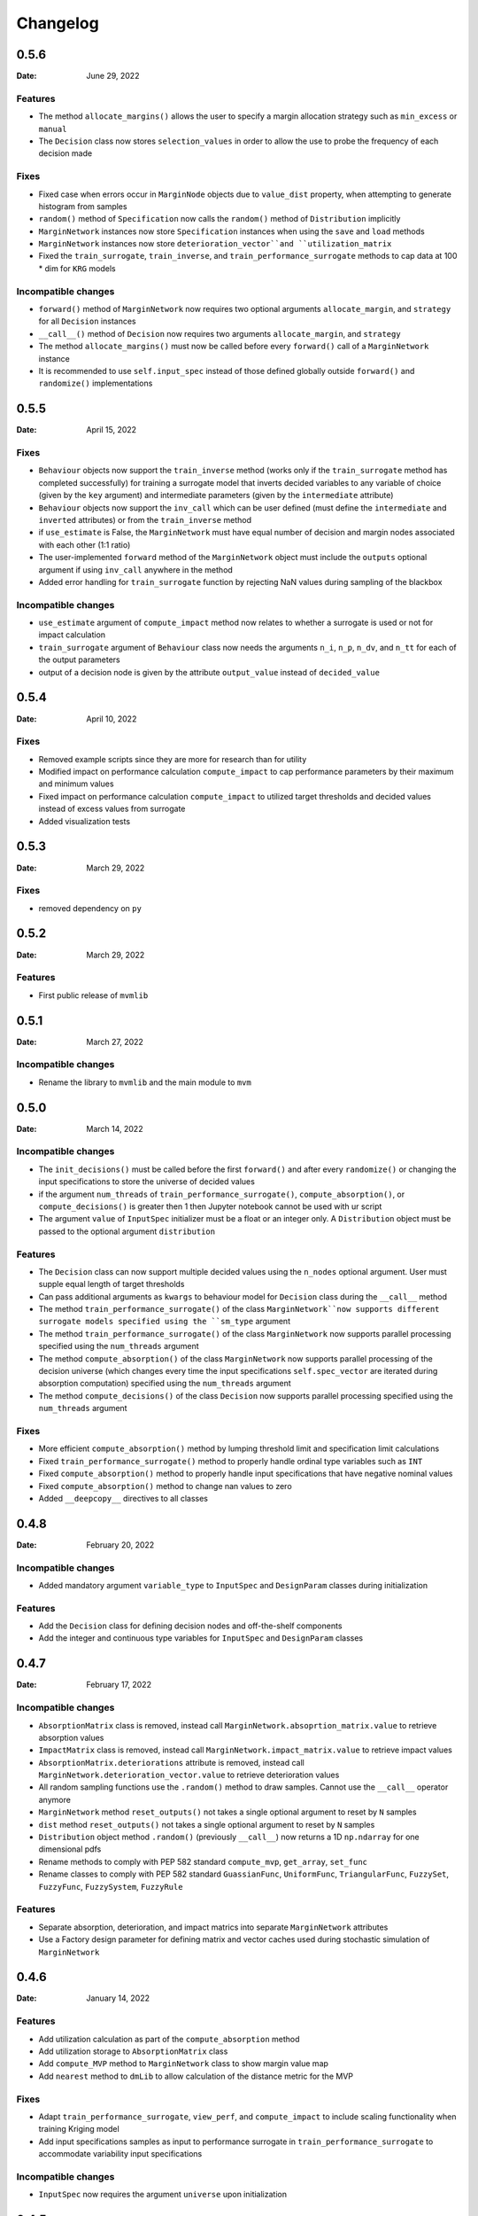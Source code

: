 *********
Changelog
*********

.. _release-0.5.6:

0.5.6
=====

:Date: June 29, 2022

Features
--------
* The method ``allocate_margins()`` allows the user to specify a margin allocation strategy such as ``min_excess`` or ``manual``
* The ``Decision`` class now stores ``selection_values`` in order to allow the use to probe the frequency of each decision made

Fixes
-----
* Fixed case when errors occur in ``MarginNode`` objects due to ``value_dist`` property, when attempting to generate histogram from samples
* ``random()`` method of  ``Specification`` now calls the ``random()`` method of ``Distribution`` implicitly
* ``MarginNetwork`` instances now store ``Specification`` instances when using the ``save`` and ``load`` methods
* ``MarginNetwork`` instances now store ``deterioration_vector``and ``utilization_matrix``
* Fixed the ``train_surrogate``, ``train_inverse``, and ``train_performance_surrogate`` methods to cap data at 100 * dim for ``KRG`` models

Incompatible changes
--------------------

* ``forward()`` method of ``MarginNetwork`` now requires two optional arguments ``allocate_margin``, and ``strategy`` for all ``Decision`` instances
* ``__call__()`` method of ``Decision`` now requires two arguments ``allocate_margin``, and ``strategy``
* The method ``allocate_margins()`` must now be called before every ``forward()`` call of a ``MarginNetwork`` instance
* It is recommended to use ``self.input_spec`` instead of those defined globally outside ``forward()`` and ``randomize()`` implementations

.. _release-0.5.5:

0.5.5
=====

:Date: April 15, 2022

Fixes
-----
* ``Behaviour`` objects now support the ``train_inverse`` method (works only if the ``train_surrogate`` method has completed successfully) for training a surrogate model that inverts decided variables to any variable of choice (given by the ``key`` argument) and intermediate parameters (given by the ``intermediate`` attribute)
* ``Behaviour`` objects now support the ``inv_call`` which can be user defined (must define the ``intermediate`` and ``inverted`` attributes) or from the ``train_inverse`` method
* if ``use_estimate`` is False, the ``MarginNetwork`` must have equal number of decision and margin nodes associated with each other (1:1 ratio)
* The user-implemented ``forward`` method of the ``MarginNetwork`` object must include the ``outputs`` optional argument if using ``inv_call`` anywhere in the method
* Added error handling for ``train_surrogate`` function by rejecting NaN values during sampling of the blackbox

Incompatible changes
--------------------

* ``use_estimate`` argument of ``compute_impact`` method now relates to whether a surrogate is used or not for impact calculation
* ``train_surrogate`` argument of ``Behaviour`` class now needs the arguments ``n_i``, ``n_p``, ``n_dv``, and ``n_tt`` for each of the output parameters
* output of a decision node is given by the attribute ``output_value`` instead of ``decided_value``

.. _release-0.5.4:

0.5.4
=====

:Date: April 10, 2022

Fixes
-----

* Removed example scripts since they are more for research than for utility
* Modified impact on performance calculation ``compute_impact`` to cap performance parameters by their maximum and minimum values
* Fixed impact on performance calculation ``compute_impact`` to utilized target thresholds and decided values instead of excess values from surrogate
* Added visualization tests

.. _release-0.5.3:

0.5.3
=====

:Date: March 29, 2022

Fixes
-----

* removed dependency on ``py``

.. _release-0.5.2:

0.5.2
=====

:Date: March 29, 2022

Features
--------

* First public release of ``mvmlib``

.. _release-0.5.1:

0.5.1
=====

:Date: March 27, 2022

Incompatible changes
--------------------

* Rename the library to ``mvmlib`` and the main module to ``mvm``

.. _release-0.5.0:

0.5.0
=====

:Date: March 14, 2022

Incompatible changes
--------------------

* The ``init_decisions()`` must be called before the first ``forward()`` and after every ``randomize()`` or changing the input specifications to store the universe of decided values
* if the argument ``num_threads`` of ``train_performance_surrogate()``, ``compute_absorption()``, or ``compute_decisions()`` is greater then 1 then Jupyter notebook cannot be used with ur script
* The argument ``value`` of ``InputSpec`` initializer must be a float or an integer only. A ``Distribution`` object must be passed to the optional argument ``distribution``

Features
--------

* The ``Decision`` class can now support multiple decided values using the ``n_nodes`` optional argument. User must supple equal length of target thresholds
* Can pass additional arguments as ``kwargs`` to behaviour model for ``Decision`` class during the ``__call__`` method
* The method ``train_performance_surrogate()`` of the class ``MarginNetwork``now supports different surrogate models specified using the ``sm_type`` argument
* The method ``train_performance_surrogate()`` of the class ``MarginNetwork`` now supports parallel processing specified using the ``num_threads`` argument
* The method ``compute_absorption()`` of the class ``MarginNetwork`` now supports parallel processing of the decision universe (which changes every time the input specifications ``self.spec_vector`` are iterated during absorption computation) specified using the ``num_threads`` argument
* The method ``compute_decisions()`` of the class ``Decision`` now supports parallel processing specified using the ``num_threads`` argument


Fixes
-----

* More efficient ``compute_absorption()`` method by lumping threshold limit and specification limit calculations
* Fixed ``train_performance_surrogate()`` method to properly handle ordinal type variables such as ``INT``
* Fixed ``compute_absorption()`` method to properly handle input specifications that have negative nominal values
* Fixed ``compute_absorption()`` method to change nan values to zero
* Added ``__deepcopy__`` directives to all classes

.. _release-0.4.8:

0.4.8
=====

:Date: February 20, 2022

Incompatible changes
--------------------

* Added mandatory argument ``variable_type`` to ``InputSpec`` and ``DesignParam`` classes during initialization

Features
--------

* Add the ``Decision`` class for defining decision nodes and off-the-shelf components
* Add the integer and continuous type variables for ``InputSpec`` and ``DesignParam`` classes


.. _release-0.4.7:

0.4.7
=====

:Date: February 17, 2022

Incompatible changes
--------------------

* ``AbsorptionMatrix`` class is removed, instead call ``MarginNetwork.absoprtion_matrix.value`` to retrieve absorption values
* ``ImpactMatrix`` class is removed, instead call ``MarginNetwork.impact_matrix.value`` to retrieve impact values
* ``AbsorptionMatrix.deteriorations`` attribute is removed, instead call ``MarginNetwork.deterioration_vector.value`` to retrieve deterioration values
* All random sampling functions use the ``.random()`` method to draw samples. Cannot use the ``__call__`` operator anymore
* ``MarginNetwork`` method ``reset_outputs()`` not takes a single optional argument to reset by ``N`` samples
* ``dist`` method ``reset_outputs()`` not takes a single optional argument to reset by ``N`` samples
* ``Distribution`` object method ``.random()`` (previously ``__call__``) now returns a 1D ``np.ndarray`` for one dimensional pdfs
* Rename methods to comply with PEP 582 standard ``compute_mvp``, ``get_array``, ``set_func``
* Rename classes to comply with PEP 582 standard ``GuassianFunc``, ``UniformFunc``, ``TriangularFunc``, ``FuzzySet``, ``FuzzyFunc``, ``FuzzySystem``, ``FuzzyRule``

Features
--------

* Separate absorption, deterioration, and impact matrics into separate ``MarginNetwork`` attributes
* Use a Factory design parameter for defining matrix and vector caches used during stochastic simulation of ``MarginNetwork``

.. _release-0.4.6:

0.4.6
=====

:Date: January 14, 2022

Features
--------

* Add utilization calculation as part of the ``compute_absorption`` method
* Add utilization storage to ``AbsorptionMatrix`` class
* Add ``compute_MVP`` method to ``MarginNetwork`` class to show margin value map
* Add ``nearest`` method to ``dmLib`` to allow calculation of the distance metric for the MVP

Fixes
-----

* Adapt ``train_performance_surrogate``, ``view_perf``, and ``compute_impact`` to include scaling functionality when training Kriging model
* Add input specifications samples as input to performance surrogate in ``train_performance_surrogate`` to accommodate variability input specifications

Incompatible changes
--------------------

* ``InputSpec`` now requires the argument ``universe`` upon initialization

.. _release-0.4.5:

0.4.5
=====

:Date: January 06, 2022

Features
--------

* Add distribution type ``uniformFunc`` for multivariate uniform distributions

Fixes
-----

* Fix ``MarginNode.value`` property to retrieve the last available sample after calling the ``reset(N)`` method 
* Fix ``value_dist`` property of ``Performance`` and ``MarginNode`` classes to construct histogram of samples and then initialize a ``Distribution`` class from them
* Force absorption computing to ignore 0 deteriorations by outputting a ``np.nan``
* Make absorption computation sign independent
* Add relevant tests for absorption and deterioration computation
* Simplified length calculation procedure in ``strut_design.py`` example by using analytical expression instead of ``fsolve`` in ``B1`` model

.. _release-0.4.4:

0.4.4
=====

:Date: December 20, 2021

Features
--------

* Add ability to selectively choose how to randomize the MAN by redefining the ``randomize`` method of ``MarginNetwork``
* Selectively choose when to reset the outputs of the MAN using the ``reset_outputs`` method
* Can retrieve design parameters, input specs, excess, target thresholds, decided values, and performances using the properties ``design_vector``, ``spec_vector``, ``excess_vector``, ``dv_vector``, ``tt_vector``, and ``perf_vector``, respectively
* Add output storage class for a Margin Analysis Network (MAN) ``AbsorptionMatrix`` which stores absorption and deterioration
* Add method ``compute_absorption`` to compute an observation of the change absorption capability matrix and deterioration vector
* Add ``view()``, ``view_cdf()``, ``view_det()``, ``view_det_cdf()`` methods to ``AbsorptionMatrix`` class by inheritance from ``VisualizeDist``
  
Incompatible changes
--------------------

* instances of ``InputSpec`` should be called using the ``.value`` property just like ``DesignParam`` and ``FixedParam``
* ``train_performance_surrogate`` argument ``ext_samples`` now takes training points of (``excess``, ``performance``) instead of (``decided_value``, ``performance``)

.. _release-0.4.3:

0.4.3
=====

:Date: December 18, 2021

Features
--------

* Add ``VisualizeDist`` class to ``uncertaintyLib.py`` module
* Add output storage class for a Margin Analysis Network (MAN) ``Performance``
* Add output storage class for a Margin Analysis Network (MAN) ``ImpactMatrix``
* Add method ``train_performance_surrogate`` which uses the library `SMT <https://smt.readthedocs.io/en/latest/index.html>`_ to estimate threshold performances
* Add method ``compute_impact`` to compute an observation of the Impact on Performance matrix
* Add method ``view_perf`` to ``MarginNetwork`` class to visualize 2D projections of performance surrogate models
* Add ``view()`` and ``view_cdf()`` methods to ``Performance`` and ``ImpactMatrix`` classes by inheritance from ``VisualizeDist``
* ``Design`` class can now take array_like values for argument ``nsamples`` if using ``doe_type='full_fact'``

Incompatible changes
--------------------

* move ``compute_cdf()`` method from class ``MarginNode`` to module level method in ``uncertaintyLib.py`` module
* use property ``.values`` instead of ``excess`` to retrieve observations of excess from ``MarginNode`` object
* Added dependency on `SMT <https://smt.readthedocs.io/en/latest/index.html>`_
* ``view()`` and ``view_cdf()`` methods now take optional arguments ``folder``, ``file``, ``img_format``, instead of just ``savefile``
* Argument ``type`` of ``Design`` initialization changed to ``doe_type`` to avoid overloading python object ``type``

.. _release-0.4.2:

0.4.2
=====

:Date: December 17, 2021

Features
--------

* Add building block for a Margin Analysis Network (MAN) as a class object ``InputSpec``
* Add building block for a Margin Analysis Network (MAN) as a class object ``FixedParam``
* Add building block for a Margin Analysis Network (MAN) as a class object ``DesignParam``
* Add building block for a Margin Analysis Network (MAN) as a class object ``Behaviour``
* ``Behaviour`` ``__call__`` method must be redefined by the user
* Add ``MarginNetwork`` class object that must be inherited and redefined by user
* Add ability to call ``MarginNetwork.forward()`` in a Monte Carlo setting

.. _release-0.4.1:

0.4.1
=====

:Date: December 15, 2021

Incompatible changes
--------------------

* ``MarginNode`` class object is now called using ``MarginNode(decided_value,threshold)``, where ``decided_value`` and ``threshold`` are vectors of equal length sampled from their respective functions


.. _release-0.4.0:

0.4.0
=====

:Date: October 26, 2021

Features
--------

* Add building block for a Margin Analysis Network (MAN) as a class object ``MarginNode``
* Add ability to call ``MarginNode()`` using a set of requirement observations and design parameters in a Monte Carlo setting
* Add ability to view ``MarginNode`` excess pdf and cdf using ``MarginNode.view()`` and ``MarginNode.view_cdf()`` methods

Fixes
-----

* Transfer class object labels to plot axes for ``fuzzySystem.view()``, ``Distribution.view()``, and ``gaussianFunc.view()``

.. _release-0.3.0:

0.3.0
=====

:Date: October 23, 2021

Features
--------

* Add support for defining arbitrary probability densities using raw density values ``Distribution(p)``
* Add support for random sampling from instance of ``Distribution`` by calling it
* Add support for sampling from Gaussian distribution ``gaussianFunc`` by calling it directly
* Add support for viewing samples from defined distribution using the ``.view()`` method for ``Distribution`` and ``gaussianFunc`` instances
* Add support for viewing aggregate function after computing using ``.view()`` method for ``fuzzySystem`` after using ``.compute()`` method

Incompatible changes
--------------------

* Must manually reset ``fuzzySystem`` instance after ``.compute()`` to clear aggregate function

Fixes
-----

* Fixed problem with ``fuzzySystem.output_activation``` not being calculated properly using element-wise operations
* Add ``PDF_examples.py`` script
* Improve existing tests ``test_fuzzyInference_N``
* Add new tests ``test_gaussian_pdf_rvs`` and ``test_arbitrary_pdf_rvs``
* Update documentation ``conf.py`` to include class docstring from ``__init__``

.. _release-0.2.1:

0.2.1
=====

:Date: October 14, 2021

Features
--------

* Add support for calculating probability density of multivariate Gaussian at a given Mahalanobis distance ``gaussianFunc.compute_density_r``

Incompatible changes
--------------------

* Rename the method ``gaussianFunc.multivariateGaussian`` to ``gaussianFunc.compute_density_r``

.. _release-0.2.0:

0.2.0
=====

:Date: October 14, 2021

Features
--------

* Add support for multi-dimensional arrays or floats for ``triangularFunc.interp``, ``fuzzyRule.apply``, ``fuzzySet.interp``, and ``fuzzySystem.compute``
* Update example ``TRS_example.py`` and documentation example to use these functionalities
* Add support for directly plotting ``triangularFunc`` using ``triangularFunc.view()``

Incompatible changes
--------------------

* Simplify API to directly import ``triangularFunc``, ``fuzzyRule``, ``fuzzySet``, ``fuzzySystem``, ``Design``, and ``gaussianFunc``

.. _release-0.1.0:

0.1.0
=====

:Date: October 9, 2021

Features
--------

* Introduce  ``fuzzyLib``, ``DOELib``, and ``uncertaintyLib``, and ``fuzzySystem.compute``
* Introduce fuzzy inference using ``dmLib.fuzzyLib.fuzzySystem.fuzzySystem.compute()`` for a ``dict`` of floats
* Add example ``TRS_example.py`` and documentation example to use these functionalities
